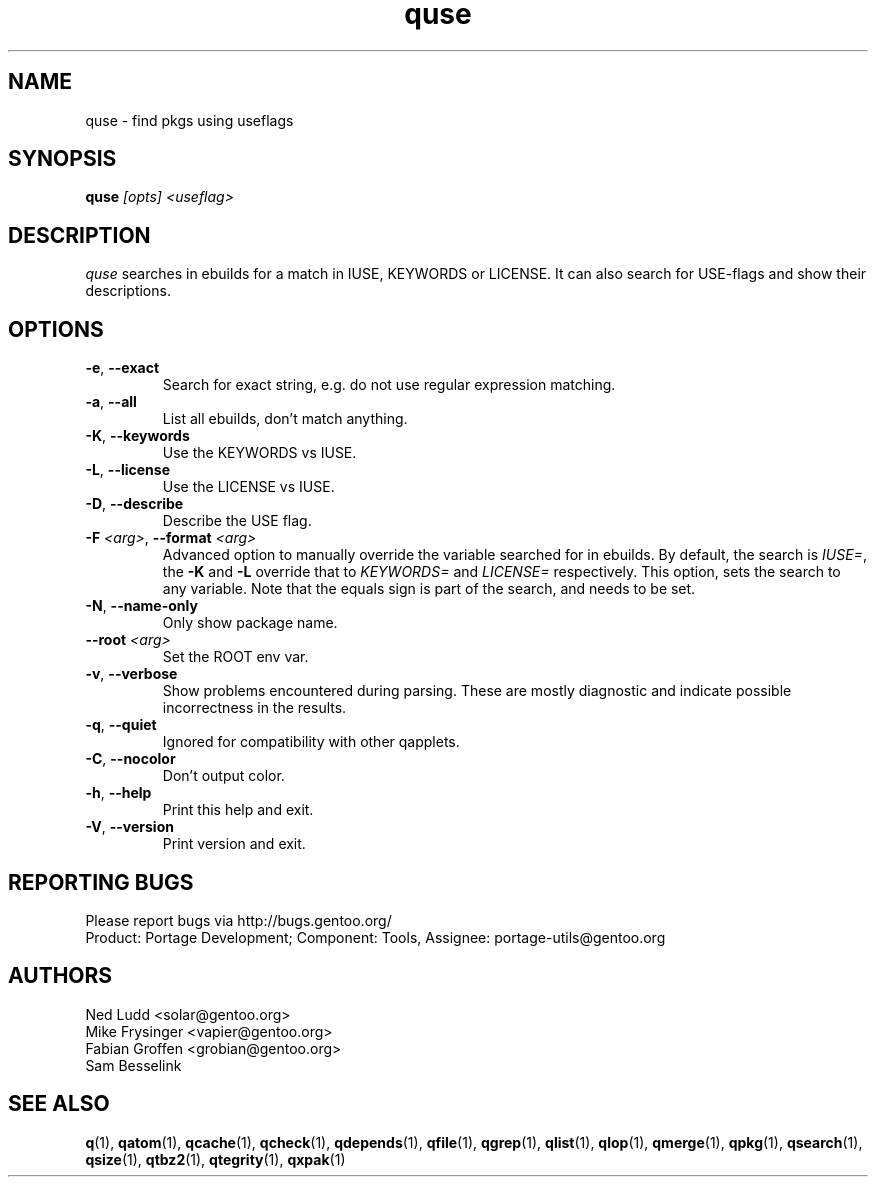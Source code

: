 .\" generated by mkman.py, please do NOT edit!
.TH quse "1" "May 2018" "Gentoo Foundation" "quse"
.SH NAME
quse \- find pkgs using useflags
.SH SYNOPSIS
.B quse
\fI[opts] <useflag>\fR
.SH DESCRIPTION
\fIquse\fR searches in ebuilds for a match in IUSE, KEYWORDS or LICENSE.
It can also search for USE-flags and show their descriptions.
.SH OPTIONS
.TP
\fB\-e\fR, \fB\-\-exact\fR
Search for exact string, e.g.\ do not use regular expression matching.
.TP
\fB\-a\fR, \fB\-\-all\fR
List all ebuilds, don't match anything.
.TP
\fB\-K\fR, \fB\-\-keywords\fR
Use the KEYWORDS vs IUSE.
.TP
\fB\-L\fR, \fB\-\-license\fR
Use the LICENSE vs IUSE.
.TP
\fB\-D\fR, \fB\-\-describe\fR
Describe the USE flag.
.TP
\fB\-F\fR \fI<arg>\fR, \fB\-\-format\fR \fI<arg>\fR
Advanced option to manually override the variable searched for in
ebuilds.  By default, the search is \fIIUSE=\fR, the \fB\-K\fR and
\fB\-L\fR override that to \fIKEYWORDS=\fR and \fILICENSE=\fR
respectively.  This option, sets the search to any variable.  Note
that the equals sign is part of the search, and needs to be set.
.TP
\fB\-N\fR, \fB\-\-name\-only\fR
Only show package name.
.TP
\fB\-\-root\fR \fI<arg>\fR
Set the ROOT env var.
.TP
\fB\-v\fR, \fB\-\-verbose\fR
Show problems encountered during parsing.  These are mostly
diagnostic and indicate possible incorrectness in the results.
.TP
\fB\-q\fR, \fB\-\-quiet\fR
Ignored for compatibility with other qapplets.
.TP
\fB\-C\fR, \fB\-\-nocolor\fR
Don't output color.
.TP
\fB\-h\fR, \fB\-\-help\fR
Print this help and exit.
.TP
\fB\-V\fR, \fB\-\-version\fR
Print version and exit.

.SH "REPORTING BUGS"
Please report bugs via http://bugs.gentoo.org/
.br
Product: Portage Development; Component: Tools, Assignee:
portage-utils@gentoo.org
.SH AUTHORS
.nf
Ned Ludd <solar@gentoo.org>
Mike Frysinger <vapier@gentoo.org>
Fabian Groffen <grobian@gentoo.org>
Sam Besselink
.fi
.SH "SEE ALSO"
.BR q (1),
.BR qatom (1),
.BR qcache (1),
.BR qcheck (1),
.BR qdepends (1),
.BR qfile (1),
.BR qgrep (1),
.BR qlist (1),
.BR qlop (1),
.BR qmerge (1),
.BR qpkg (1),
.BR qsearch (1),
.BR qsize (1),
.BR qtbz2 (1),
.BR qtegrity (1),
.BR qxpak (1)
